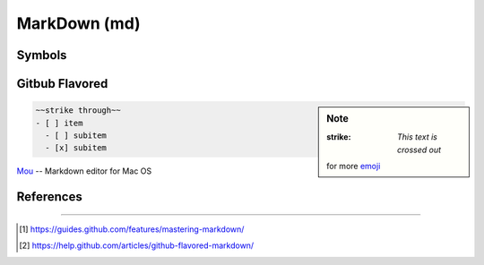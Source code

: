 ========
MarkDown (md)
========






Symbols
=======


Gitbub Flavored
===============

.. sidebar:: Note

    :strike: `This text is crossed out`
    for more `emoji <http://www.emoji-cheat-sheet.com>`_

.. code-block:: md

    ~~strike through~~
    - [ ] item
      - [ ] subitem
      - [x] subitem








`Mou <http://25.io/mou/>`_ -- Markdown editor for Mac OS

.. image:: /images/mou.png


References
==========
==========

.. [#] https://guides.github.com/features/mastering-markdown/
.. [#] https://help.github.com/articles/github-flavored-markdown/
